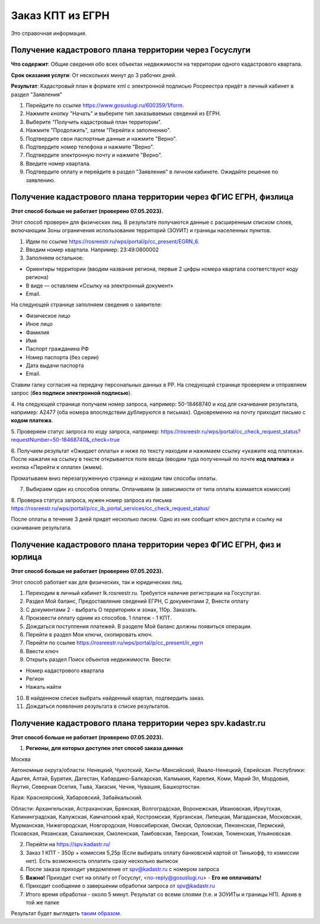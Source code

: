 .. sectionauthor:: Роман Гайнуллов <roman.gainullov@nextgis.ru>

.. egrn_source:

Заказ КПТ из ЕГРН
=================

Это справочная информация.

Получение кадастрового плана территории через Госуслуги
-------------------------------------------------------

**Что содержит**:
Общие сведения обо всех объектах недвижимости на территории одного кадастрового квартала.

**Срок оказания услуги**:
От нескольких минут до 3 рабочих дней.

**Результат**:
Кадастровый план в формате xml с электронной подписью Росреестра придёт в личный кабинет в раздел "Заявления"

1. Перейдите по ссылке https://www.gosuslugi.ru/600359/1/form. 
2. Нажмите кнопку "Начать" и выберите тип заказываемых сведений из ЕГРН.
3. Выберите "Получить кадастровый план территории".
4. Нажмите "Продолжить", затем "Перейти к заполнению".
5. Подтвердите свои паспортные данные и нажмите "Верно".
6. Подтвердите номер телефона и нажмите "Верно".
7. Подтвердите электронную почту и нажмите "Верно".
8. Введите номер квартала. 
9. Подтвердите оплату и перейдите в раздел "Заявления" в личном кабинете. Ожидайте решение по заявлению.


Получение кадастрового плана территории через ФГИС ЕГРН, физлица
----------------------------------------------------------------

**Этот способ больше не работает (проверено 07.05.2023).**

Этот способ проверен для физических  лиц. В результате получаются данные с расширенным списком слоев, включающим Зоны ограничения использования территорий (ЗОУИТ) и границы населенных пунктов.

1. Идем по ссылке https://rosreestr.ru/wps/portal/p/cc_present/EGRN_6. 

2. Вводим номер квартала. Например: 23:49:0800002

3. Заполняем остальное:

* Ориентиры территории (вводим название региона, первые 2 цифры номера квартала соответствуют коду региона)
* В виде — оставляем «Ссылку на электронный документ»
* Email.
   
На следующей странице заполняем сведения о заявителе:

* Физическое лицо
* Иное лицо
* Фамилия
* Имя
* Паспорт гражданина РФ
* Номер паспорта (без серии)
* Дата выдачи паспорта
* Email.
        
Ставим галку согласия на передачу персональных данных в РР. На следующей странице проверяем и отправляем запрос 
(**без подписи электронной подписью**).

4. На следующей странице получаем номер запроса, например: 50-18468740 и код для скачивания результата, например: 
A2477 (оба номера впоследствии дублируются в письмах). Одновременно на почту приходит письмо с **кодом платежа**.

5. Проверяем статус запроса по коду запроса, например: 
https://rosreestr.ru/wps/portal/cc_check_request_status?requestNumber=50-18468740&_check=true

6. Получаем результат «Ожидает оплаты» и ниже по тексту находим и нажимаем ссылку «укажите код платежа». 
После нажатия на ссылку в тексте открывается поле ввода (вводим туда полученный по почте **код платежа** и кнопка «Перейти к оплате» (жмем).

Проматываем вниз перезагруженную страницу и находим там способы оплаты.

7. Выбираем один из способов оплаты. Оплачиваем (в зависимости от типа оплаты взимается комиссия)
    
8. Проверка статуса запроса, нужен номер запроса из письма 
https://rosreestr.ru/wps/portal/p/cc_ib_portal_services/cc_check_request_status/

После оплаты в течение 3 дней придет несколько писем. Одно из них сообщит ключ доступа и ссылку на скачивание результата.

Получение кадастрового плана территории через ФГИС ЕГРН, физ и юрлица
---------------------------------------------------------------------

**Этот способ больше не работает (проверено 07.05.2023).**

Этот способ работает как для физических, так и юридических лиц.

1. Переходим в личный кабинет lk.rosreestr.ru. Требуется наличие регистрации на Госуслугах.

2. Раздел Мой баланс, Предоставление сведений ЕГРН, С документами 2, Внести оплату

3. С документами 2 - выбрать О территориях и зонах, 110р. Заказать.

4. Произвести оплату одним из способов. 1 платеж - 1 КПТ.

5. Дождаться поступления платежей. В разделе Мой баланс должны появиться операции.

6. Перейти в раздел Мои ключи, скопировать ключ.

7. Перейти по ссылке https://rosreestr.ru/wps/portal/p/cc_present/ir_egrn

8. Ввести ключ

9. Открыть раздел Поиск объектов недвижимости. Ввести:

* Номер кадастрового квартала
* Регион
* Нажать найти

10. В найденном списке выбрать найденный квартал, подтвердить заказ.

11. Дождаться появления результата в списке результатов.


Получение кадастрового плана территории через spv.kadastr.ru
------------------------------------------------------------

**Этот способ больше не работает (проверено 07.05.2023).**

1. **Регионы, для которых доступен этот способ заказа данных**

Москва

Автономные округа/области: Ненецкий, Чукотский, Ханты-Мансийский, Ямало-Ненецкий, Еврейская.
Республики: Адыгея, Алтай, Бурятия, Дагестан, Кабардино-Балкарская, Калмыкия, Карелия, Коми, Марий Эл, Мордовия, Якутия, Северная Осетия, Тыва, 
Хакасия, Чечня, Чувашия, Башкортостан.

Края: Красноярский, Хабаровский, Забайкальский.

Области: Архангельская, Астраханская, Брянская, Волгоградская, Воронежская, Ивановская, Иркутская, Калининградская, Калужская, Камчатский край, Костромская, Курганская, Липецкая, Магаданская, Московская, Мурманская, Нижегородская, Новгородская, Новосибирская, Омская, Орловская, Пензенская, Пермский, Псковская, Рязанская, Сахалинская,
Смоленская, Тамбовская, Тверская, Томская, Тюменская, Ульяновская.

2. Перейти на https://spv.kadastr.ru/
3. Заказ 1 КПТ - 350р + комиссия 5,25р (Если выбирать оплату банковской картой от Тинькофф, то комиссии нет). Есть возможность оплатить сразу несколько выписок
4. После заказа приходит уведомление от spv@kadastr.ru с номером запроса
5. **Важно!** Приходит счет на оплату от Госуслуг, <no-reply@gosuslugi.ru> - **Его не оплачивать!**
6. Приходит сообщение о завершении обработки запроса от spv@kadastr.ru
7. Итого время обработки - около 5 минут. Результат со всеми слоями (т.е. и ЗОУИТы и границы НП). Архив в той же папке

Результат будет выглядеть `таким образом <https://demo.nextgis.com/resource/4088/display?panel=info>`_.
